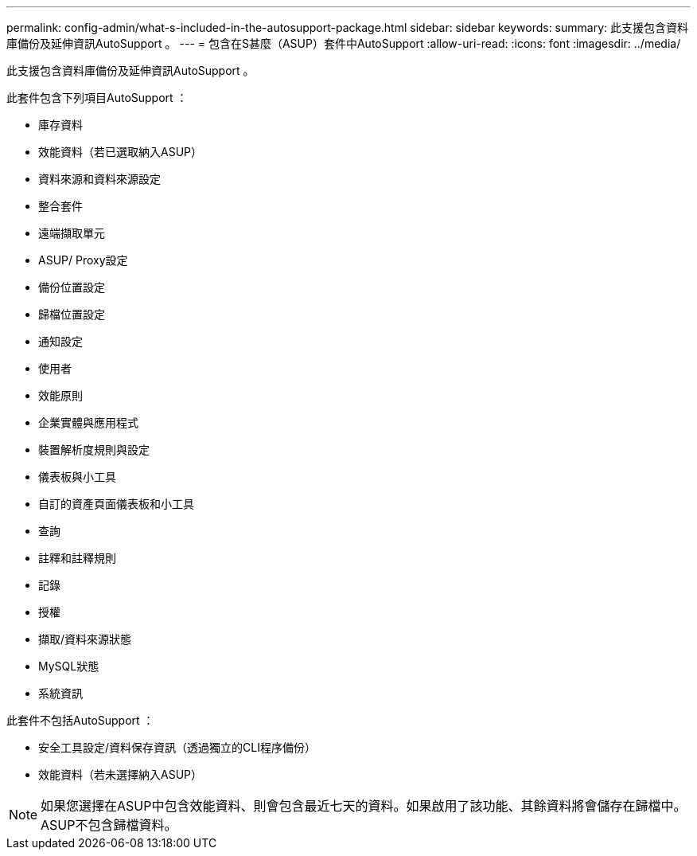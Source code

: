 ---
permalink: config-admin/what-s-included-in-the-autosupport-package.html 
sidebar: sidebar 
keywords:  
summary: 此支援包含資料庫備份及延伸資訊AutoSupport 。 
---
= 包含在S甚麼（ASUP）套件中AutoSupport
:allow-uri-read: 
:icons: font
:imagesdir: ../media/


[role="lead"]
此支援包含資料庫備份及延伸資訊AutoSupport 。

此套件包含下列項目AutoSupport ：

* 庫存資料
* 效能資料（若已選取納入ASUP）
* 資料來源和資料來源設定
* 整合套件
* 遠端擷取單元
* ASUP/ Proxy設定
* 備份位置設定
* 歸檔位置設定
* 通知設定
* 使用者
* 效能原則
* 企業實體與應用程式
* 裝置解析度規則與設定
* 儀表板與小工具
* 自訂的資產頁面儀表板和小工具
* 查詢
* 註釋和註釋規則
* 記錄
* 授權
* 擷取/資料來源狀態
* MySQL狀態
* 系統資訊


此套件不包括AutoSupport ：

* 安全工具設定/資料保存資訊（透過獨立的CLI程序備份）
* 效能資料（若未選擇納入ASUP）


[NOTE]
====
如果您選擇在ASUP中包含效能資料、則會包含最近七天的資料。如果啟用了該功能、其餘資料將會儲存在歸檔中。ASUP不包含歸檔資料。

====